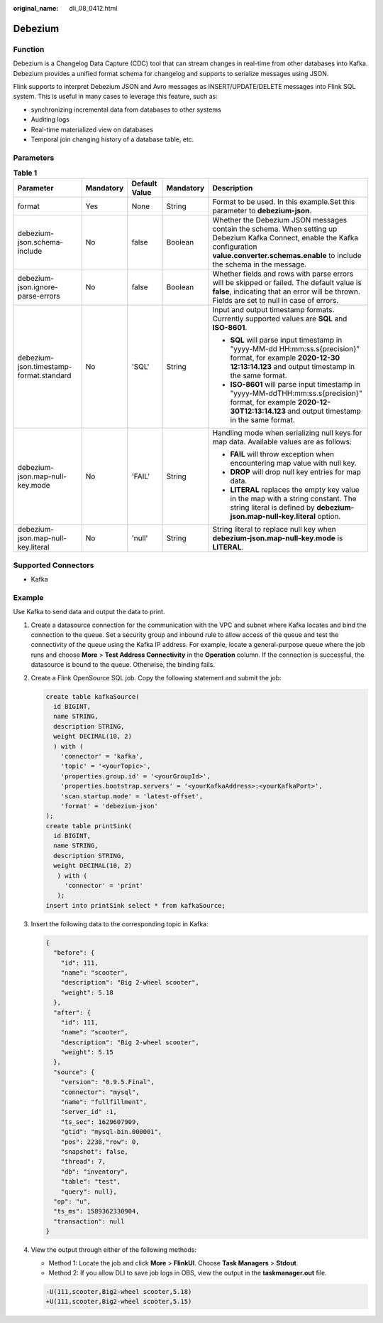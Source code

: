:original_name: dli_08_0412.html

.. _dli_08_0412:

Debezium
========

Function
--------

Debezium is a Changelog Data Capture (CDC) tool that can stream changes in real-time from other databases into Kafka. Debezium provides a unified format schema for changelog and supports to serialize messages using JSON.

Flink supports to interpret Debezium JSON and Avro messages as INSERT/UPDATE/DELETE messages into Flink SQL system. This is useful in many cases to leverage this feature, such as:

-  synchronizing incremental data from databases to other systems
-  Auditing logs
-  Real-time materialized view on databases
-  Temporal join changing history of a database table, etc.

Parameters
----------

.. table:: **Table 1**

   +-----------------------------------------+-------------+---------------+-------------+--------------------------------------------------------------------------------------------------------------------------------------------------------------------------------------------------------+
   | Parameter                               | Mandatory   | Default Value | Mandatory   | Description                                                                                                                                                                                            |
   +=========================================+=============+===============+=============+========================================================================================================================================================================================================+
   | format                                  | Yes         | None          | String      | Format to be used. In this example.Set this parameter to **debezium-json**.                                                                                                                            |
   +-----------------------------------------+-------------+---------------+-------------+--------------------------------------------------------------------------------------------------------------------------------------------------------------------------------------------------------+
   | debezium-json.schema-include            | No          | false         | Boolean     | Whether the Debezium JSON messages contain the schema. When setting up Debezium Kafka Connect, enable the Kafka configuration **value.converter.schemas.enable** to include the schema in the message. |
   +-----------------------------------------+-------------+---------------+-------------+--------------------------------------------------------------------------------------------------------------------------------------------------------------------------------------------------------+
   | debezium-json.ignore-parse-errors       | No          | false         | Boolean     | Whether fields and rows with parse errors will be skipped or failed. The default value is **false**, indicating that an error will be thrown. Fields are set to null in case of errors.                |
   +-----------------------------------------+-------------+---------------+-------------+--------------------------------------------------------------------------------------------------------------------------------------------------------------------------------------------------------+
   | debezium-json.timestamp-format.standard | No          | 'SQL'         | String      | Input and output timestamp formats. Currently supported values are **SQL** and **ISO-8601**.                                                                                                           |
   |                                         |             |               |             |                                                                                                                                                                                                        |
   |                                         |             |               |             | -  **SQL** will parse input timestamp in "yyyy-MM-dd HH:mm:ss.s{precision}" format, for example **2020-12-30 12:13:14.123** and output timestamp in the same format.                                   |
   |                                         |             |               |             | -  **ISO-8601** will parse input timestamp in "yyyy-MM-ddTHH:mm:ss.s{precision}" format, for example **2020-12-30T12:13:14.123** and output timestamp in the same format.                              |
   +-----------------------------------------+-------------+---------------+-------------+--------------------------------------------------------------------------------------------------------------------------------------------------------------------------------------------------------+
   | debezium-json.map-null-key.mode         | No          | 'FAIL'        | String      | Handling mode when serializing null keys for map data. Available values are as follows:                                                                                                                |
   |                                         |             |               |             |                                                                                                                                                                                                        |
   |                                         |             |               |             | -  **FAIL** will throw exception when encountering map value with null key.                                                                                                                            |
   |                                         |             |               |             | -  **DROP** will drop null key entries for map data.                                                                                                                                                   |
   |                                         |             |               |             | -  **LITERAL** replaces the empty key value in the map with a string constant. The string literal is defined by **debezium-json.map-null-key.literal** option.                                         |
   +-----------------------------------------+-------------+---------------+-------------+--------------------------------------------------------------------------------------------------------------------------------------------------------------------------------------------------------+
   | debezium-json.map-null-key.literal      | No          | 'null'        | String      | String literal to replace null key when **debezium-json.map-null-key.mode** is **LITERAL**.                                                                                                            |
   +-----------------------------------------+-------------+---------------+-------------+--------------------------------------------------------------------------------------------------------------------------------------------------------------------------------------------------------+

Supported Connectors
--------------------

-  Kafka

Example
-------

Use Kafka to send data and output the data to print.

#. Create a datasource connection for the communication with the VPC and subnet where Kafka locates and bind the connection to the queue. Set a security group and inbound rule to allow access of the queue and test the connectivity of the queue using the Kafka IP address. For example, locate a general-purpose queue where the job runs and choose **More** > **Test Address Connectivity** in the **Operation** column. If the connection is successful, the datasource is bound to the queue. Otherwise, the binding fails.

#. Create a Flink OpenSource SQL job. Copy the following statement and submit the job:

   .. code-block::

      create table kafkaSource(
        id BIGINT,
        name STRING,
        description STRING,
        weight DECIMAL(10, 2)
        ) with (
          'connector' = 'kafka',
          'topic' = '<yourTopic>',
          'properties.group.id' = '<yourGroupId>',
          'properties.bootstrap.servers' = '<yourKafkaAddress>:<yourKafkaPort>',
          'scan.startup.mode' = 'latest-offset',
          'format' = 'debezium-json'
      );
      create table printSink(
        id BIGINT,
        name STRING,
        description STRING,
        weight DECIMAL(10, 2)
         ) with (
           'connector' = 'print'
         );
      insert into printSink select * from kafkaSource;

#. Insert the following data to the corresponding topic in Kafka:

   .. code-block::

      {
        "before": {
          "id": 111,
          "name": "scooter",
          "description": "Big 2-wheel scooter",
          "weight": 5.18
        },
        "after": {
          "id": 111,
          "name": "scooter",
          "description": "Big 2-wheel scooter",
          "weight": 5.15
        },
        "source": {
          "version": "0.9.5.Final",
          "connector": "mysql",
          "name": "fullfillment",
          "server_id" :1,
          "ts_sec": 1629607909,
          "gtid": "mysql-bin.000001",
          "pos": 2238,"row": 0,
          "snapshot": false,
          "thread": 7,
          "db": "inventory",
          "table": "test",
          "query": null},
        "op": "u",
        "ts_ms": 1589362330904,
        "transaction": null
      }

#. View the output through either of the following methods:

   -  Method 1: Locate the job and click **More** > **FlinkUI**. Choose **Task Managers** > **Stdout**.
   -  Method 2: If you allow DLI to save job logs in OBS, view the output in the **taskmanager.out** file.

   .. code-block::

      -U(111,scooter,Big2-wheel scooter,5.18)
      +U(111,scooter,Big2-wheel scooter,5.15)
